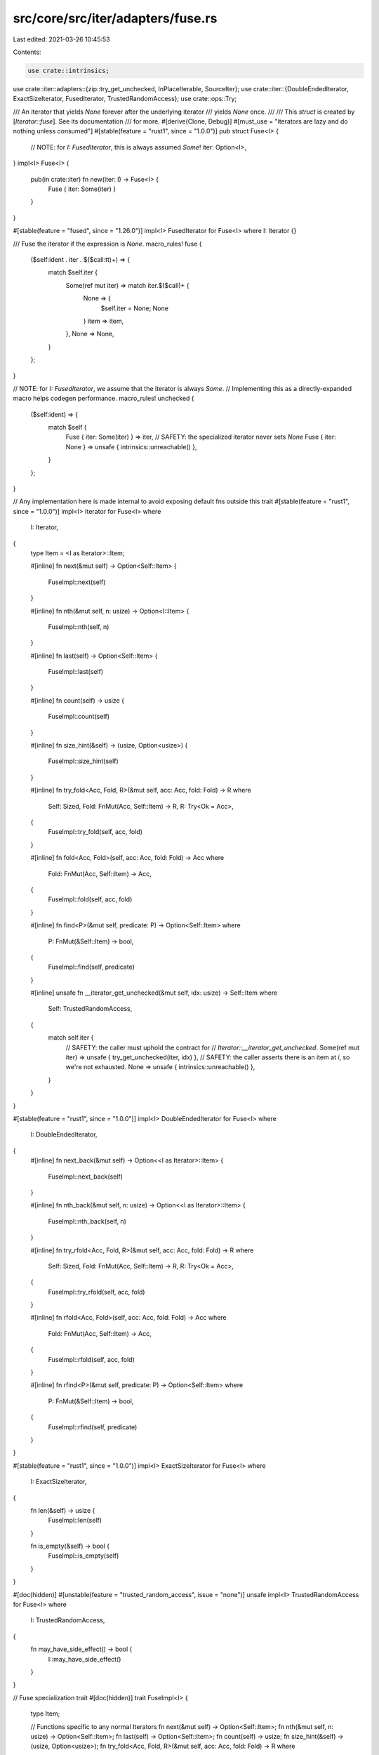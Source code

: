 src/core/src/iter/adapters/fuse.rs
==================================

Last edited: 2021-03-26 10:45:53

Contents:

.. code-block:: rs

    use crate::intrinsics;
use crate::iter::adapters::{zip::try_get_unchecked, InPlaceIterable, SourceIter};
use crate::iter::{DoubleEndedIterator, ExactSizeIterator, FusedIterator, TrustedRandomAccess};
use crate::ops::Try;

/// An iterator that yields `None` forever after the underlying iterator
/// yields `None` once.
///
/// This `struct` is created by [`Iterator::fuse`]. See its documentation
/// for more.
#[derive(Clone, Debug)]
#[must_use = "iterators are lazy and do nothing unless consumed"]
#[stable(feature = "rust1", since = "1.0.0")]
pub struct Fuse<I> {
    // NOTE: for `I: FusedIterator`, this is always assumed `Some`!
    iter: Option<I>,
}
impl<I> Fuse<I> {
    pub(in crate::iter) fn new(iter: I) -> Fuse<I> {
        Fuse { iter: Some(iter) }
    }
}

#[stable(feature = "fused", since = "1.26.0")]
impl<I> FusedIterator for Fuse<I> where I: Iterator {}

/// Fuse the iterator if the expression is `None`.
macro_rules! fuse {
    ($self:ident . iter . $($call:tt)+) => {
        match $self.iter {
            Some(ref mut iter) => match iter.$($call)+ {
                None => {
                    $self.iter = None;
                    None
                }
                item => item,
            },
            None => None,
        }
    };
}

// NOTE: for `I: FusedIterator`, we assume that the iterator is always `Some`.
// Implementing this as a directly-expanded macro helps codegen performance.
macro_rules! unchecked {
    ($self:ident) => {
        match $self {
            Fuse { iter: Some(iter) } => iter,
            // SAFETY: the specialized iterator never sets `None`
            Fuse { iter: None } => unsafe { intrinsics::unreachable() },
        }
    };
}

// Any implementation here is made internal to avoid exposing default fns outside this trait
#[stable(feature = "rust1", since = "1.0.0")]
impl<I> Iterator for Fuse<I>
where
    I: Iterator,
{
    type Item = <I as Iterator>::Item;

    #[inline]
    fn next(&mut self) -> Option<Self::Item> {
        FuseImpl::next(self)
    }

    #[inline]
    fn nth(&mut self, n: usize) -> Option<I::Item> {
        FuseImpl::nth(self, n)
    }

    #[inline]
    fn last(self) -> Option<Self::Item> {
        FuseImpl::last(self)
    }

    #[inline]
    fn count(self) -> usize {
        FuseImpl::count(self)
    }

    #[inline]
    fn size_hint(&self) -> (usize, Option<usize>) {
        FuseImpl::size_hint(self)
    }

    #[inline]
    fn try_fold<Acc, Fold, R>(&mut self, acc: Acc, fold: Fold) -> R
    where
        Self: Sized,
        Fold: FnMut(Acc, Self::Item) -> R,
        R: Try<Ok = Acc>,
    {
        FuseImpl::try_fold(self, acc, fold)
    }

    #[inline]
    fn fold<Acc, Fold>(self, acc: Acc, fold: Fold) -> Acc
    where
        Fold: FnMut(Acc, Self::Item) -> Acc,
    {
        FuseImpl::fold(self, acc, fold)
    }

    #[inline]
    fn find<P>(&mut self, predicate: P) -> Option<Self::Item>
    where
        P: FnMut(&Self::Item) -> bool,
    {
        FuseImpl::find(self, predicate)
    }

    #[inline]
    unsafe fn __iterator_get_unchecked(&mut self, idx: usize) -> Self::Item
    where
        Self: TrustedRandomAccess,
    {
        match self.iter {
            // SAFETY: the caller must uphold the contract for
            // `Iterator::__iterator_get_unchecked`.
            Some(ref mut iter) => unsafe { try_get_unchecked(iter, idx) },
            // SAFETY: the caller asserts there is an item at `i`, so we're not exhausted.
            None => unsafe { intrinsics::unreachable() },
        }
    }
}

#[stable(feature = "rust1", since = "1.0.0")]
impl<I> DoubleEndedIterator for Fuse<I>
where
    I: DoubleEndedIterator,
{
    #[inline]
    fn next_back(&mut self) -> Option<<I as Iterator>::Item> {
        FuseImpl::next_back(self)
    }

    #[inline]
    fn nth_back(&mut self, n: usize) -> Option<<I as Iterator>::Item> {
        FuseImpl::nth_back(self, n)
    }

    #[inline]
    fn try_rfold<Acc, Fold, R>(&mut self, acc: Acc, fold: Fold) -> R
    where
        Self: Sized,
        Fold: FnMut(Acc, Self::Item) -> R,
        R: Try<Ok = Acc>,
    {
        FuseImpl::try_rfold(self, acc, fold)
    }

    #[inline]
    fn rfold<Acc, Fold>(self, acc: Acc, fold: Fold) -> Acc
    where
        Fold: FnMut(Acc, Self::Item) -> Acc,
    {
        FuseImpl::rfold(self, acc, fold)
    }

    #[inline]
    fn rfind<P>(&mut self, predicate: P) -> Option<Self::Item>
    where
        P: FnMut(&Self::Item) -> bool,
    {
        FuseImpl::rfind(self, predicate)
    }
}

#[stable(feature = "rust1", since = "1.0.0")]
impl<I> ExactSizeIterator for Fuse<I>
where
    I: ExactSizeIterator,
{
    fn len(&self) -> usize {
        FuseImpl::len(self)
    }

    fn is_empty(&self) -> bool {
        FuseImpl::is_empty(self)
    }
}

#[doc(hidden)]
#[unstable(feature = "trusted_random_access", issue = "none")]
unsafe impl<I> TrustedRandomAccess for Fuse<I>
where
    I: TrustedRandomAccess,
{
    fn may_have_side_effect() -> bool {
        I::may_have_side_effect()
    }
}

// Fuse specialization trait
#[doc(hidden)]
trait FuseImpl<I> {
    type Item;

    // Functions specific to any normal Iterators
    fn next(&mut self) -> Option<Self::Item>;
    fn nth(&mut self, n: usize) -> Option<Self::Item>;
    fn last(self) -> Option<Self::Item>;
    fn count(self) -> usize;
    fn size_hint(&self) -> (usize, Option<usize>);
    fn try_fold<Acc, Fold, R>(&mut self, acc: Acc, fold: Fold) -> R
    where
        Self: Sized,
        Fold: FnMut(Acc, Self::Item) -> R,
        R: Try<Ok = Acc>;
    fn fold<Acc, Fold>(self, acc: Acc, fold: Fold) -> Acc
    where
        Fold: FnMut(Acc, Self::Item) -> Acc;
    fn find<P>(&mut self, predicate: P) -> Option<Self::Item>
    where
        P: FnMut(&Self::Item) -> bool;

    // Functions specific to DoubleEndedIterators
    fn next_back(&mut self) -> Option<Self::Item>
    where
        I: DoubleEndedIterator;
    fn nth_back(&mut self, n: usize) -> Option<Self::Item>
    where
        I: DoubleEndedIterator;
    fn try_rfold<Acc, Fold, R>(&mut self, acc: Acc, fold: Fold) -> R
    where
        Self: Sized,
        Fold: FnMut(Acc, Self::Item) -> R,
        R: Try<Ok = Acc>,
        I: DoubleEndedIterator;
    fn rfold<Acc, Fold>(self, acc: Acc, fold: Fold) -> Acc
    where
        Fold: FnMut(Acc, Self::Item) -> Acc,
        I: DoubleEndedIterator;
    fn rfind<P>(&mut self, predicate: P) -> Option<Self::Item>
    where
        P: FnMut(&Self::Item) -> bool,
        I: DoubleEndedIterator;

    // Functions specific to ExactSizeIterator
    fn len(&self) -> usize
    where
        I: ExactSizeIterator;
    fn is_empty(&self) -> bool
    where
        I: ExactSizeIterator;
}

// General Fuse impl
#[doc(hidden)]
impl<I> FuseImpl<I> for Fuse<I>
where
    I: Iterator,
{
    type Item = <I as Iterator>::Item;

    #[inline]
    default fn next(&mut self) -> Option<<I as Iterator>::Item> {
        fuse!(self.iter.next())
    }

    #[inline]
    default fn nth(&mut self, n: usize) -> Option<I::Item> {
        fuse!(self.iter.nth(n))
    }

    #[inline]
    default fn last(self) -> Option<I::Item> {
        match self.iter {
            Some(iter) => iter.last(),
            None => None,
        }
    }

    #[inline]
    default fn count(self) -> usize {
        match self.iter {
            Some(iter) => iter.count(),
            None => 0,
        }
    }

    #[inline]
    default fn size_hint(&self) -> (usize, Option<usize>) {
        match self.iter {
            Some(ref iter) => iter.size_hint(),
            None => (0, Some(0)),
        }
    }

    #[inline]
    default fn try_fold<Acc, Fold, R>(&mut self, mut acc: Acc, fold: Fold) -> R
    where
        Self: Sized,
        Fold: FnMut(Acc, Self::Item) -> R,
        R: Try<Ok = Acc>,
    {
        if let Some(ref mut iter) = self.iter {
            acc = iter.try_fold(acc, fold)?;
            self.iter = None;
        }
        try { acc }
    }

    #[inline]
    default fn fold<Acc, Fold>(self, mut acc: Acc, fold: Fold) -> Acc
    where
        Fold: FnMut(Acc, Self::Item) -> Acc,
    {
        if let Some(iter) = self.iter {
            acc = iter.fold(acc, fold);
        }
        acc
    }

    #[inline]
    default fn find<P>(&mut self, predicate: P) -> Option<Self::Item>
    where
        P: FnMut(&Self::Item) -> bool,
    {
        fuse!(self.iter.find(predicate))
    }

    #[inline]
    default fn next_back(&mut self) -> Option<<I as Iterator>::Item>
    where
        I: DoubleEndedIterator,
    {
        fuse!(self.iter.next_back())
    }

    #[inline]
    default fn nth_back(&mut self, n: usize) -> Option<<I as Iterator>::Item>
    where
        I: DoubleEndedIterator,
    {
        fuse!(self.iter.nth_back(n))
    }

    #[inline]
    default fn try_rfold<Acc, Fold, R>(&mut self, mut acc: Acc, fold: Fold) -> R
    where
        Self: Sized,
        Fold: FnMut(Acc, Self::Item) -> R,
        R: Try<Ok = Acc>,
        I: DoubleEndedIterator,
    {
        if let Some(ref mut iter) = self.iter {
            acc = iter.try_rfold(acc, fold)?;
            self.iter = None;
        }
        try { acc }
    }

    #[inline]
    default fn rfold<Acc, Fold>(self, mut acc: Acc, fold: Fold) -> Acc
    where
        Fold: FnMut(Acc, Self::Item) -> Acc,
        I: DoubleEndedIterator,
    {
        if let Some(iter) = self.iter {
            acc = iter.rfold(acc, fold);
        }
        acc
    }

    #[inline]
    default fn rfind<P>(&mut self, predicate: P) -> Option<Self::Item>
    where
        P: FnMut(&Self::Item) -> bool,
        I: DoubleEndedIterator,
    {
        fuse!(self.iter.rfind(predicate))
    }

    #[inline]
    default fn len(&self) -> usize
    where
        I: ExactSizeIterator,
    {
        match self.iter {
            Some(ref iter) => iter.len(),
            None => 0,
        }
    }

    #[inline]
    default fn is_empty(&self) -> bool
    where
        I: ExactSizeIterator,
    {
        match self.iter {
            Some(ref iter) => iter.is_empty(),
            None => true,
        }
    }
}

#[doc(hidden)]
impl<I> FuseImpl<I> for Fuse<I>
where
    I: FusedIterator,
{
    #[inline]
    fn next(&mut self) -> Option<<I as Iterator>::Item> {
        unchecked!(self).next()
    }

    #[inline]
    fn nth(&mut self, n: usize) -> Option<I::Item> {
        unchecked!(self).nth(n)
    }

    #[inline]
    fn last(self) -> Option<I::Item> {
        unchecked!(self).last()
    }

    #[inline]
    fn count(self) -> usize {
        unchecked!(self).count()
    }

    #[inline]
    fn size_hint(&self) -> (usize, Option<usize>) {
        unchecked!(self).size_hint()
    }

    #[inline]
    fn try_fold<Acc, Fold, R>(&mut self, init: Acc, fold: Fold) -> R
    where
        Self: Sized,
        Fold: FnMut(Acc, Self::Item) -> R,
        R: Try<Ok = Acc>,
    {
        unchecked!(self).try_fold(init, fold)
    }

    #[inline]
    fn fold<Acc, Fold>(self, init: Acc, fold: Fold) -> Acc
    where
        Fold: FnMut(Acc, Self::Item) -> Acc,
    {
        unchecked!(self).fold(init, fold)
    }

    #[inline]
    fn find<P>(&mut self, predicate: P) -> Option<Self::Item>
    where
        P: FnMut(&Self::Item) -> bool,
    {
        unchecked!(self).find(predicate)
    }

    #[inline]
    fn next_back(&mut self) -> Option<<I as Iterator>::Item>
    where
        I: DoubleEndedIterator,
    {
        unchecked!(self).next_back()
    }

    #[inline]
    fn nth_back(&mut self, n: usize) -> Option<<I as Iterator>::Item>
    where
        I: DoubleEndedIterator,
    {
        unchecked!(self).nth_back(n)
    }

    #[inline]
    fn try_rfold<Acc, Fold, R>(&mut self, init: Acc, fold: Fold) -> R
    where
        Self: Sized,
        Fold: FnMut(Acc, Self::Item) -> R,
        R: Try<Ok = Acc>,
        I: DoubleEndedIterator,
    {
        unchecked!(self).try_rfold(init, fold)
    }

    #[inline]
    fn rfold<Acc, Fold>(self, init: Acc, fold: Fold) -> Acc
    where
        Fold: FnMut(Acc, Self::Item) -> Acc,
        I: DoubleEndedIterator,
    {
        unchecked!(self).rfold(init, fold)
    }

    #[inline]
    fn rfind<P>(&mut self, predicate: P) -> Option<Self::Item>
    where
        P: FnMut(&Self::Item) -> bool,
        I: DoubleEndedIterator,
    {
        unchecked!(self).rfind(predicate)
    }

    #[inline]
    fn len(&self) -> usize
    where
        I: ExactSizeIterator,
    {
        unchecked!(self).len()
    }

    #[inline]
    fn is_empty(&self) -> bool
    where
        I: ExactSizeIterator,
    {
        unchecked!(self).is_empty()
    }
}

#[unstable(issue = "none", feature = "inplace_iteration")]
unsafe impl<S: Iterator, I: FusedIterator> SourceIter for Fuse<I>
where
    I: SourceIter<Source = S>,
{
    type Source = S;

    #[inline]
    unsafe fn as_inner(&mut self) -> &mut S {
        match self.iter {
            // SAFETY: unsafe function forwarding to unsafe function with the same requirements
            Some(ref mut iter) => unsafe { SourceIter::as_inner(iter) },
            // SAFETY: the specialized iterator never sets `None`
            None => unsafe { intrinsics::unreachable() },
        }
    }
}

#[unstable(issue = "none", feature = "inplace_iteration")]
unsafe impl<I: InPlaceIterable> InPlaceIterable for Fuse<I> {}


